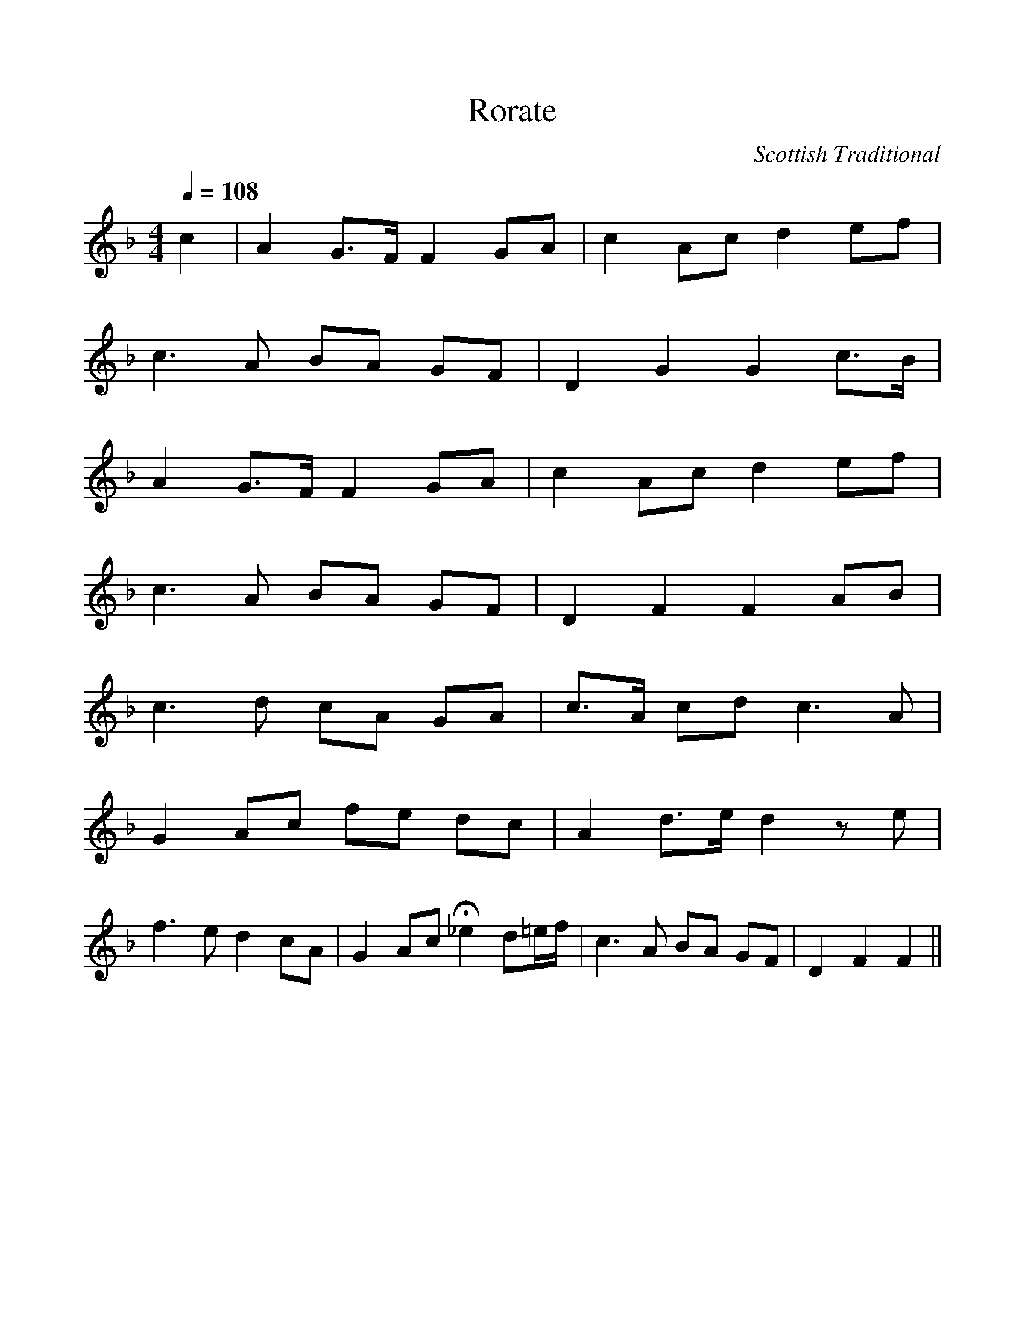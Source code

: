 %%scale 1
X:1
T:Rorate
M:4/4
L:1/4
Q:108
C:Scottish Traditional
K:F
c | AG3/4F1/4F G/A/ | c A/c/ d e/f/ |
c3/2A/ B/A/ G/F/ | DGG c3/4B1/4 |
A G3/4F1/4 F G/A/ | c A/c/ d e/f/|
c3/2A/ B/A/ G/F/| DFF A/B/ |
c3/2d/ c/A/ G/A/ | c3/4A1/4 c/d/ c3/2A/ | 
G A/c/ f/e/ d/c/ | A d3/4e1/4 dz/e/ |
f3/2e/d c/A/ | G A/c/ H_e d1/2=e1/4f1/4 | c3/2A/ B/A/ G/F/ | DFF ||